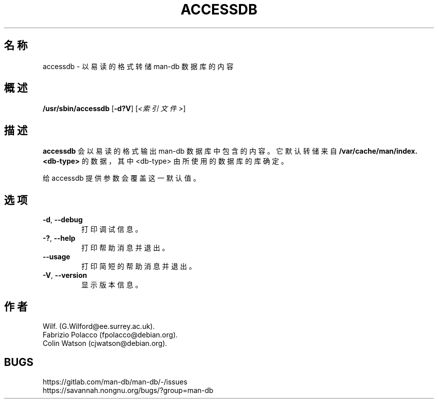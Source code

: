 .\" Man page for accessdb
.\"
.\" Copyright (c) 1998 Fabrizio Polacco <fpolacco@debian.org
.\"
.\" You may distribute under the terms of the GNU General Public
.\" License as specified in the file docs/COPYING.GPLv2 that comes with the
.\" man-db distribution.
.\"
.\" Tue, 24 Feb 1998 18:18:36 +0200
.\"
.pc ""
.\"*******************************************************************
.\"
.\" This file was generated with po4a. Translate the source file.
.\"
.\"*******************************************************************
.TH ACCESSDB 8 2024-04-05 2.12.1 手册分页显示工具
.SH 名称
accessdb \- 以易读的格式转储 man\-db 数据库的内容
.SH 概述
\fB/usr/sbin/accessdb\fP [\|\fB\-d?V\fP\|] [\fI<索引文件>\fP]
.SH 描述
\fBaccessdb\fP 会以易读的格式输出 man\-db 数据库中包含的内容。它默认转储来自
\fB/var/cache/man/index.<db\-type>\fP 的数据，其中 <db\-type>
由所使用的数据库的库确定。

给 accessdb 提供参数会覆盖这一默认值。
.SH 选项
.TP 
.if  !'po4a'hide' .BR \-d ", " \-\-debug
打印调试信息。
.TP 
.if  !'po4a'hide' .BR \-? ", " \-\-help
打印帮助消息并退出。
.TP 
.if  !'po4a'hide' .B \-\-usage
打印简短的帮助消息并退出。
.TP 
.if  !'po4a'hide' .BR \-V ", " \-\-version
显示版本信息。
.SH 作者
.nf
.if  !'po4a'hide' Wilf.\& (G.Wilford@ee.surrey.ac.uk).
.if  !'po4a'hide' Fabrizio Polacco (fpolacco@debian.org).
.if  !'po4a'hide' Colin Watson (cjwatson@debian.org).
.fi
.SH BUGS
.if  !'po4a'hide' https://gitlab.com/man-db/man-db/-/issues
.br
.if  !'po4a'hide' https://savannah.nongnu.org/bugs/?group=man-db
